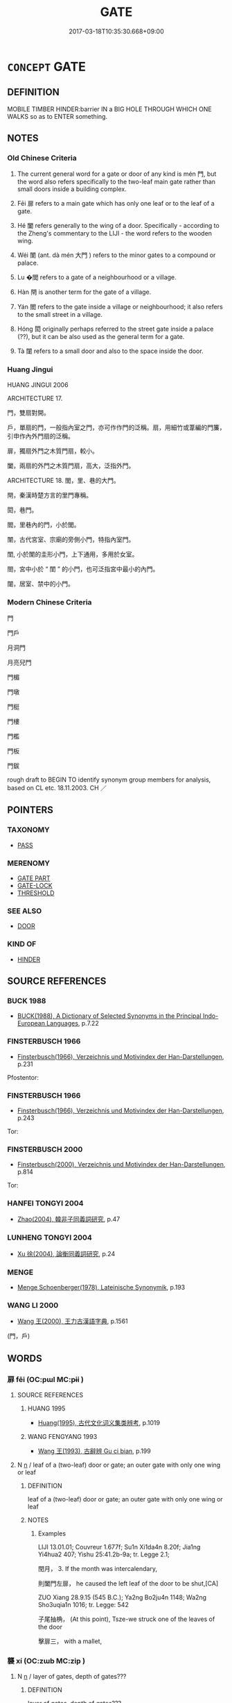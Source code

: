 # -*- mode: mandoku-tls-view -*-
#+TITLE: GATE
#+DATE: 2017-03-18T10:35:30.668+09:00        
#+STARTUP: content
* =CONCEPT= GATE
:PROPERTIES:
:CUSTOM_ID: uuid-1874c354-c565-45dd-9a66-e8d63df066c8
:SYNONYM+:  DOORWAY
:SYNONYM+:  PORTAL
:SYNONYM+:  OPENING
:SYNONYM+:  ENTRANCE
:SYNONYM+:  ENTRY
:SYNONYM+:  EXIT
:SYNONYM+:  GATEWAY
:SYNONYM+:  DOORWAY
:SYNONYM+:  ENTRANCE
:SYNONYM+:  ENTRYWAY
:SYNONYM+:  EXIT
:SYNONYM+:  EGRESS
:SYNONYM+:  OPENING
:SYNONYM+:  DOOR
:SYNONYM+:  PORTAL
:SYNONYM+:  BARRIER
:SYNONYM+:  TURNSTILE
:TR_ZH: 門戶
:TR_OCH: 門
:END:
** DEFINITION

MOBILE TIMBER HINDER:barrier IN a BIG HOLE THROUGH WHICH ONE WALKS so as to ENTER something.

** NOTES

*** Old Chinese Criteria
1. The current general word for a gate or door of any kind is mén 門, but the word also refers specifically to the two-leaf main gate rather than small doors inside a building complex.

2. Fēi 扉 refers to a main gate which has only one leaf or to the leaf of a gate.

3. Hé 闔 refers generally to the wing of a door. Specifically - according to the Zheng's commentary to the LIJI - the word refers to the wooden wing.

4. Wéi 闈 (ant. dà mén 大門 ) refers to the minor gates to a compound or palace.

5. Lu �閭 refers to a gate of a neighbourhood or a village.

6. Hàn 閈 is another term for the gate of a village.

7. Yán 閻 refers to the gate inside a village or neighbourhood; it also refers to the small street in a village.

8. Hóng 閎 originally perhaps referred to the street gate inside a palace (??), but it can be also used as the general term for a gate.

9. Tà 闥 refers to a small door and also to the space inside the door.

*** Huang Jingui
HUANG JINGUI 2006

ARCHITECTURE 17.

門，雙扇對開。

戶，單扇的門，一般指內室之門，亦可作作門的泛稱。扇，用細竹或葦編的門簾，引申作內外門扇的泛稱。

扉，獨扇外門之木質門扇，較小。

闔，兩扇的外門之木質門扇，高大，泛指外門。

ARCHITECTURE 18. 閭，里、巷的大門。

閈，秦漢時楚方言的里門專稱。

閎，巷門。

閻，里巷內的門，小於閭。

闈，古代宮室、宗廟的旁側小門，特指內室門。

閨, 小於闈的圭形小門，上下通用，多用於女室。

閤，宮中小於 “ 閨 ” 的小門，也可泛指宮中最小的內門。

闥，居室、禁中的小門。

*** Modern Chinese Criteria
門

門戶

月洞門

月亮兒門

門楣

門墩

門梃

門樓

門檻

門板

門鈸

rough draft to BEGIN TO identify synonym group members for analysis, based on CL etc. 18.11.2003. CH ／

** POINTERS
*** TAXONOMY
 - [[tls:concept:PASS][PASS]]

*** MERENOMY
 - [[tls:concept:GATE PART][GATE PART]]
 - [[tls:concept:GATE-LOCK][GATE-LOCK]]
 - [[tls:concept:THRESHOLD][THRESHOLD]]

*** SEE ALSO
 - [[tls:concept:DOOR][DOOR]]

*** KIND OF
 - [[tls:concept:HINDER][HINDER]]

** SOURCE REFERENCES
*** BUCK 1988
 - [[cite:BUCK-1988][BUCK(1988), A Dictionary of Selected Synonyms in the Principal Indo-European Languages]], p.7.22

*** FINSTERBUSCH 1966
 - [[cite:FINSTERBUSCH-1966][Finsterbusch(1966), Verzeichnis und Motivindex der Han-Darstellungen]], p.231


Pfostentor:

*** FINSTERBUSCH 1966
 - [[cite:FINSTERBUSCH-1966][Finsterbusch(1966), Verzeichnis und Motivindex der Han-Darstellungen]], p.243


Tor:

*** FINSTERBUSCH 2000
 - [[cite:FINSTERBUSCH-2000][Finsterbusch(2000), Verzeichnis und Motivindex der Han-Darstellungen]], p.814


Tor:

*** HANFEI TONGYI 2004
 - [[cite:HANFEI-TONGYI-2004][Zhao(2004), 韓非子同義詞研究]], p.47

*** LUNHENG TONGYI 2004
 - [[cite:LUNHENG-TONGYI-2004][Xu 徐(2004), 論衡同義詞研究]], p.24

*** MENGE
 - [[cite:MENGE][Menge Schoenberger(1978), Lateinische Synonymik]], p.193

*** WANG LI 2000
 - [[cite:WANG-LI-2000][Wang 王(2000), 王力古漢語字典]], p.1561
 (門，戶)
** WORDS
   :PROPERTIES:
   :VISIBILITY: children
   :END:
*** 扉 fēi (OC:pɯl MC:pɨi )
:PROPERTIES:
:CUSTOM_ID: uuid-c157429f-718f-4d21-81b6-5a5e2d8ea26a
:Char+: 扉(63,8/12) 
:GY_IDS+: uuid-9491e6f1-4776-4b37-9a66-add72381d262
:PY+: fēi     
:OC+: pɯl     
:MC+: pɨi     
:END: 
**** SOURCE REFERENCES
***** HUANG 1995
 - [[cite:HUANG-1995][Huang(1995), 古代文化词义集类辨考]], p.1019

***** WANG FENGYANG 1993
 - [[cite:WANG-FENGYANG-1993][Wang 王(1993), 古辭辨 Gu ci bian]], p.199

**** N [[tls:syn-func::#uuid-8717712d-14a4-4ae2-be7a-6e18e61d929b][n]] / leaf of a (two-leaf) door or gate; an outer gate with only one wing or leaf
:PROPERTIES:
:CUSTOM_ID: uuid-766cda36-3fa1-413f-8fe6-44b9884bab60
:WARRING-STATES-CURRENCY: 2
:END:
****** DEFINITION

leaf of a (two-leaf) door or gate; an outer gate with only one wing or leaf

****** NOTES

******* Examples
LIJI 13.01.01; Couvreur 1.677f; Su1n Xi1da4n 8.20f; Jia1ng Yi4hua2 407; Yishu 25:41.2b-9a; tr. Legge 2.1;

 閏月， 3. If the month was intercalendary, 

 則闔門左扉， he caused the left leaf of the door to be shut,[CA]

ZUO Xiang 28.9.15 (545 B.C.); Ya2ng Bo2ju4n 1148; Wa2ng Sho3uqia1n 1016; tr. Legge: 542

 子尾抽桷， (At this point), Tsze-we struck one of the leaves of the door 

 擊扉三， with a mallet,

*** 襲 xí (OC:zɯb MC:zip )
:PROPERTIES:
:CUSTOM_ID: uuid-997d6c89-92a6-4aba-bda9-20be1db90346
:Char+: 襲(145,16/22) 
:GY_IDS+: uuid-93ca51eb-1124-49c5-beff-194198c51f80
:PY+: xí     
:OC+: zɯb     
:MC+: zip     
:END: 
**** N [[tls:syn-func::#uuid-8717712d-14a4-4ae2-be7a-6e18e61d929b][n]] / layer of gates, depth of gates???
:PROPERTIES:
:CUSTOM_ID: uuid-25d91c4c-c7ac-4c1d-98a0-a1245e8ad1ca
:END:
****** DEFINITION

layer of gates, depth of gates???

****** NOTES

*** 門 mén (OC:mɯɯn MC:muo̝n )
:PROPERTIES:
:CUSTOM_ID: uuid-1003e3f4-0855-4cfa-bf9d-a22f01c7c9cc
:Char+: 門(169,0/8) 
:GY_IDS+: uuid-881e0bff-679d-4b37-b2df-2c1f6074f44b
:PY+: mén     
:OC+: mɯɯn     
:MC+: muo̝n     
:END: 
**** SOURCE REFERENCES
***** HAYASHI 1976
 - [[cite:HAYASHI-1976][Hayashi(1976), 漢代の文物 Kandai no bunbutsu]], p.{pp. 68 - 69, tab. 4-36 - 4 38}

***** HUANG 1995
 - [[cite:HUANG-1995][Huang(1995), 古代文化词义集类辨考]], p.1013 - 1016

**** N [[tls:syn-func::#uuid-8717712d-14a4-4ae2-be7a-6e18e61d929b][n]] / two-wing (main) gate;  main gate
:PROPERTIES:
:CUSTOM_ID: uuid-51834826-fd7c-4c64-abd6-c7de6e81d3c3
:WARRING-STATES-CURRENCY: 5
:END:
****** DEFINITION

two-wing (main) gate;  main gate

****** NOTES

******* Examples
LY 12.02; tr. CH

 「出門如見大賓， "To go out through the gate as if receiving an important visitor,

 使民如承大祭。 to employ the people as if serving at a great sacrifice.[CA]

**** N [[tls:syn-func::#uuid-76be1df4-3d73-4e5f-bbc2-729542645bc8][nab]] {[[tls:sem-feat::#uuid-2e48851c-928e-40f0-ae0d-2bf3eafeaa17][figurative]]} / "gate"
:PROPERTIES:
:CUSTOM_ID: uuid-9ba6a3e1-07d1-48c3-8a42-a534f40b7240
:END:
****** DEFINITION

"gate"

****** NOTES

*** 閈 hàn (OC:ɡaans MC:ɦɑn )
:PROPERTIES:
:CUSTOM_ID: uuid-59c5feaa-fde3-4d17-97d4-5dbb96bb7b2b
:Char+: 閈(169,3/11) 
:GY_IDS+: uuid-450fb688-5e5c-4097-8061-c6c0daff8bfd
:PY+: hàn     
:OC+: ɡaans     
:MC+: ɦɑn     
:END: 
**** SOURCE REFERENCES
***** HUANG 1995
 - [[cite:HUANG-1995][Huang(1995), 古代文化词义集类辨考]], p.1022

**** N [[tls:syn-func::#uuid-8717712d-14a4-4ae2-be7a-6e18e61d929b][n]] / gate of entry to a small street
:PROPERTIES:
:CUSTOM_ID: uuid-d6372c1b-5be2-4c94-a5f0-54d1420f89aa
:WARRING-STATES-CURRENCY: 2
:END:
****** DEFINITION

gate of entry to a small street

****** NOTES

******* Examples
ZUO Xiang 31.6.2 (542 B.C.); Ya2ng Bo2ju4n 1186; Wa2ng Sho3uqia1n 1063; tr. Watson 1989:157

 是以令吏人完客所館， For this reason our ruler has ordered his officials to take full precautions with regard to the guest lodge,

 高其閈閎， fitting it with tall gates

 厚其牆垣， and stout walls

 以無憂客使。 so that visitors will not be troubled.[CA]

*** 閎 hóng (OC:ɡʷrɯɯŋ MC:ɦɣɛŋ )
:PROPERTIES:
:CUSTOM_ID: uuid-4bd711a2-bb0c-4916-a12b-9464e5121b16
:Char+: 閎(169,4/12) 
:GY_IDS+: uuid-f9f664b9-26b0-4fa1-83e7-0602a26e7e62
:PY+: hóng     
:OC+: ɡʷrɯɯŋ     
:MC+: ɦɣɛŋ     
:END: 
**** SOURCE REFERENCES
***** HUANG 1995
 - [[cite:HUANG-1995][Huang(1995), 古代文化词义集类辨考]], p.1022 - 1023

**** N [[tls:syn-func::#uuid-8717712d-14a4-4ae2-be7a-6e18e61d929b][n]] / gate (ZUO)
:PROPERTIES:
:CUSTOM_ID: uuid-be5e43af-af18-4971-a133-9e91afedc2c5
:WARRING-STATES-CURRENCY: 3
:END:
****** DEFINITION

gate (ZUO)

****** NOTES

******* Examples
ZUO Xiang 11.1.2 (562 B.C.); Ya2ng Bo2ju4n 986; Wa2ng Sho3uqia1n 824; tr. Legge: 452

 乃盟諸僖閎， They covenanted accordingly at the gate of (duke) He's temple,

 詛諸五父之衢。 the imprecatory sentences being repeated in the street of Woo-foo.[CA]

*** 閭 lǘ (OC:ɡ-ra MC:li̯ɤ )
:PROPERTIES:
:CUSTOM_ID: uuid-905a306f-7f0d-49da-adb2-e697e8adf127
:Char+: 閭(169,7/15) 
:GY_IDS+: uuid-4d1d694e-fc29-4b9f-ab11-e70d1b7c872b
:PY+: lǘ     
:OC+: ɡ-ra     
:MC+: li̯ɤ     
:END: 
**** SOURCE REFERENCES
***** HUANG 1995
 - [[cite:HUANG-1995][Huang(1995), 古代文化词义集类辨考]], p.1020 - 1022

**** N [[tls:syn-func::#uuid-8717712d-14a4-4ae2-be7a-6e18e61d929b][n]] / neighbourhood gate; village gate (the height of which indicted status of the inhabitants)
:PROPERTIES:
:CUSTOM_ID: uuid-b4e5ae91-8bff-4eef-8dbc-0a63a0f10e37
:END:
****** DEFINITION

neighbourhood gate; village gate (the height of which indicted status of the inhabitants)

****** NOTES

******* Examples
XUN 27.24.22: 慶者在堂，弔者在閭。 While those who are to congratulate you are in the hall those who are to condole with you are (already) at the neighbourhood gate.

*** 閶 chāng (OC:thjaŋ MC:tɕhi̯ɐŋ )
:PROPERTIES:
:CUSTOM_ID: uuid-8592a9d1-a7bf-4703-be18-a6747ed0e7ef
:Char+: 閶(169,8/16) 
:GY_IDS+: uuid-84536cb1-3437-4951-8f03-ebac7fbcae74
:PY+: chāng     
:OC+: thjaŋ     
:MC+: tɕhi̯ɐŋ     
:END: 
**** N [[tls:syn-func::#uuid-8717712d-14a4-4ae2-be7a-6e18e61d929b][n]] / main gate of palace
:PROPERTIES:
:CUSTOM_ID: uuid-5b10d234-4196-4d99-ba87-078299143228
:WARRING-STATES-CURRENCY: 3
:END:
****** DEFINITION

main gate of palace

****** NOTES

******* Examples
SUICHU 02:01

 遭閶闔之開通。 I found the imperial gates open and the passage free for me.[CA]

*** 閻 yán (OC:k-lom MC:jiɛm )
:PROPERTIES:
:CUSTOM_ID: uuid-88641b35-3923-41d9-85a5-984e8df920ea
:Char+: 閻(169,8/16) 
:GY_IDS+: uuid-9df4baff-4793-4cd2-bc95-d09ec88dfbd7
:PY+: yán     
:OC+: k-lom     
:MC+: jiɛm     
:END: 
**** SOURCE REFERENCES
***** HUANG 1995
 - [[cite:HUANG-1995][Huang(1995), 古代文化词义集类辨考]], p.1022

**** N [[tls:syn-func::#uuid-8717712d-14a4-4ae2-be7a-6e18e61d929b][n]] / smaller village gate, smaller than lu� 閭 (XUN)
:PROPERTIES:
:CUSTOM_ID: uuid-1f93c418-5441-4de8-bbef-aed960e6f3b3
:WARRING-STATES-CURRENCY: 2
:END:
****** DEFINITION

smaller village gate, smaller than lu� 閭 (XUN)

****** NOTES

*** 闈 wéi (OC:ɢul MC:ɦɨi )
:PROPERTIES:
:CUSTOM_ID: uuid-c77acc63-4855-413a-ae25-50c41d06b287
:Char+: 闈(169,9/17) 
:GY_IDS+: uuid-e5160ca1-9cd7-42a3-9f90-4b7dd80fdf59
:PY+: wéi     
:OC+: ɢul     
:MC+: ɦɨi     
:END: 
*** 闔 hé (OC:ɡaab MC:ɦɑp )
:PROPERTIES:
:CUSTOM_ID: uuid-a728c993-9a73-4fda-acb0-431b24f33d90
:Char+: 闔(169,10/18) 
:GY_IDS+: uuid-0f2b7d6a-e13a-4916-a0b0-960ef4f7fd28
:PY+: hé     
:OC+: ɡaab     
:MC+: ɦɑp     
:END: 
**** SOURCE REFERENCES
***** HUANG 1995
 - [[cite:HUANG-1995][Huang(1995), 古代文化词义集类辨考]], p.1018 - 1019

***** WANG FENGYANG 1993
 - [[cite:WANG-FENGYANG-1993][Wang 王(1993), 古辭辨 Gu ci bian]], p.199

**** N [[tls:syn-func::#uuid-8717712d-14a4-4ae2-be7a-6e18e61d929b][n]] / leaf of an interior door
:PROPERTIES:
:CUSTOM_ID: uuid-70fa31d6-e2da-48df-ac8a-9bd93c0dd020
:END:
****** DEFINITION

leaf of an interior door

****** NOTES

******* Examples
LIJI 06.02.09; Couvreur 1.343; Su1n Xi1da4n 4.83; Jia1ng Yi4hua2 234; Yishu 14:21.16b; tr. Legge 1.260;

 乃脩闔扇， They repair, however, their gates and doors, both of wood and of wattles;[CA]

*** 關 guān (OC:kroon MC:kɣan )
:PROPERTIES:
:CUSTOM_ID: uuid-710b62d6-111e-4e4a-98fc-2254fc48c446
:Char+: 關(169,11/19) 
:GY_IDS+: uuid-2f1f0946-0088-4d55-b728-b6ef07796109
:PY+: guān     
:OC+: kroon     
:MC+: kɣan     
:END: 
**** N [[tls:syn-func::#uuid-8717712d-14a4-4ae2-be7a-6e18e61d929b][n]] / gate
:PROPERTIES:
:CUSTOM_ID: uuid-57c4d630-0e31-4851-9508-c96f0a523c86
:END:
****** DEFINITION

gate

****** NOTES

*** 闥 tà (OC:thaad MC:thɑt )
:PROPERTIES:
:CUSTOM_ID: uuid-611a1d0e-caf2-475f-816a-4de6cd68f664
:Char+: 闥(169,13/21) 
:GY_IDS+: uuid-58c0bb50-1557-4189-9dd1-e58d2364f6d0
:PY+: tà     
:OC+: thaad     
:MC+: thɑt     
:END: 
**** SOURCE REFERENCES
***** HUANG 1995
 - [[cite:HUANG-1995][Huang(1995), 古代文化词义集类辨考]], p.1025

***** WANG FENGYANG 1993
 - [[cite:WANG-FENGYANG-1993][Wang 王(1993), 古辭辨 Gu ci bian]], p.200

***** XIANG 1997
 - [[cite:XIANG-1997][Xiang(1997), [100 page synonym dictionary which I have in Oslo and shall identify.CH]]], p.626

*** 圉門 yǔmén (OC:ŋaʔ mɯɯn MC:ŋi̯ɤ muo̝n )
:PROPERTIES:
:CUSTOM_ID: uuid-9c17b861-1191-4e8d-89ba-065e8a320186
:Char+: 圉(31,8/11) 門(169,0/8) 
:GY_IDS+: uuid-b79566af-daf6-4ed6-80e1-50d288198ce1 uuid-881e0bff-679d-4b37-b2df-2c1f6074f44b
:PY+: yǔ mén    
:OC+: ŋaʔ mɯɯn    
:MC+: ŋi̯ɤ muo̝n    
:END: 
**** N [[tls:syn-func::#uuid-a8e89bab-49e1-4426-b230-0ec7887fd8b4][NP]] / southern gate of the royal Zho1u capital
:PROPERTIES:
:CUSTOM_ID: uuid-2a842838-fbfb-4849-80cc-dc9ad10bd8fe
:END:
****** DEFINITION

southern gate of the royal Zho1u capital

****** NOTES

*** 大門 dàmén (OC:daads mɯɯn MC:dɑi muo̝n )
:PROPERTIES:
:CUSTOM_ID: uuid-8ae56395-0d2f-49ba-acbd-454224f13291
:Char+: 大(37,0/3) 門(169,0/8) 
:GY_IDS+: uuid-ae3f9bb5-89cd-46d2-bc7a-cb2ef0e9d8d8 uuid-881e0bff-679d-4b37-b2df-2c1f6074f44b
:PY+: dà mén    
:OC+: daads mɯɯn    
:MC+: dɑi muo̝n    
:END: 
**** N [[tls:syn-func::#uuid-a8e89bab-49e1-4426-b230-0ec7887fd8b4][NP]] / main gate (as opposed to wéi 闈 "minor gate"
:PROPERTIES:
:CUSTOM_ID: uuid-b879b027-eb97-4513-9044-558099d915b3
:WARRING-STATES-CURRENCY: 3
:END:
****** DEFINITION

main gate (as opposed to wéi 闈 "minor gate"

****** NOTES

*** 篳門 bìmén (OC:pid mɯɯn MC:pit muo̝n )
:PROPERTIES:
:CUSTOM_ID: uuid-f085a0f5-3f1b-487f-bf8b-250c6a23881a
:Char+: 蓽(140,11/17) 門(169,0/8) 
:GY_IDS+: uuid-99fb21e7-9a91-4e7c-98a7-0b3d42f6123b uuid-881e0bff-679d-4b37-b2df-2c1f6074f44b
:PY+: bì mén    
:OC+: pid mɯɯn    
:MC+: pit muo̝n    
:END: 
**** N [[tls:syn-func::#uuid-a8e89bab-49e1-4426-b230-0ec7887fd8b4][NP]] / rustic bamboo gate
:PROPERTIES:
:CUSTOM_ID: uuid-1e116dfe-dbd4-47ad-a1dc-61a8b85967e9
:END:
****** DEFINITION

rustic bamboo gate

****** NOTES

*** 門戶 ménhù (OC:mɯɯn ɡlaaʔ MC:muo̝n ɦuo̝ )
:PROPERTIES:
:CUSTOM_ID: uuid-dc1046ff-6140-4b32-abdb-99c7025741f5
:Char+: 門(169,0/8) 戶(63,0/4) 
:GY_IDS+: uuid-881e0bff-679d-4b37-b2df-2c1f6074f44b uuid-d37a4883-38ab-4efc-8d22-8069ff954cb1
:PY+: mén hù    
:OC+: mɯɯn ɡlaaʔ    
:MC+: muo̝n ɦuo̝    
:END: 
**** N [[tls:syn-func::#uuid-a8e89bab-49e1-4426-b230-0ec7887fd8b4][NP]] {[[tls:sem-feat::#uuid-2e48851c-928e-40f0-ae0d-2bf3eafeaa17][figurative]]} / the avenues of access to power; the corridors of power
:PROPERTIES:
:CUSTOM_ID: uuid-d0693a1b-c7aa-4684-80b2-87d78b9a3135
:WARRING-STATES-CURRENCY: 3
:END:
****** DEFINITION

the avenues of access to power; the corridors of power

****** NOTES

*** 門閭 ménlǘ (OC:mɯɯn ɡ-ra MC:muo̝n li̯ɤ )
:PROPERTIES:
:CUSTOM_ID: uuid-9a5f867f-f719-4b93-9dd1-c16251ac14b4
:Char+: 門(169,0/8) 閭(169,7/15) 
:GY_IDS+: uuid-881e0bff-679d-4b37-b2df-2c1f6074f44b uuid-4d1d694e-fc29-4b9f-ab11-e70d1b7c872b
:PY+: mén lǘ    
:OC+: mɯɯn ɡ-ra    
:MC+: muo̝n li̯ɤ    
:END: 
**** N [[tls:syn-func::#uuid-a8e89bab-49e1-4426-b230-0ec7887fd8b4][NP]] {[[tls:sem-feat::#uuid-f8182437-4c38-4cc9-a6f8-b4833cdea2ba][nonreferential]]} / gates
:PROPERTIES:
:CUSTOM_ID: uuid-bd4c6109-c1f6-4da3-8f75-cd1218779d75
:END:
****** DEFINITION

gates

****** NOTES

*** 閭閈 lǘhàn (OC:ɡ-ra ɡaans MC:li̯ɤ ɦɑn )
:PROPERTIES:
:CUSTOM_ID: uuid-02a6b854-93b7-4b25-8021-e83e151db93b
:Char+: 閭(169,7/15) 閈(169,3/11) 
:GY_IDS+: uuid-4d1d694e-fc29-4b9f-ab11-e70d1b7c872b uuid-450fb688-5e5c-4097-8061-c6c0daff8bfd
:PY+: lǘ hàn    
:OC+: ɡ-ra ɡaans    
:MC+: li̯ɤ ɦɑn    
:END: 
**** N [[tls:syn-func::#uuid-a8e89bab-49e1-4426-b230-0ec7887fd8b4][NP]] {[[tls:sem-feat::#uuid-5fae11b4-4f4e-441e-8dc7-4ddd74b68c2e][plural]]} / gates
:PROPERTIES:
:CUSTOM_ID: uuid-ca57c879-f89d-4176-9036-03c1d86863eb
:END:
****** DEFINITION

gates

****** NOTES

** BIBLIOGRAPHY
bibliography:../core/tlsbib.bib
